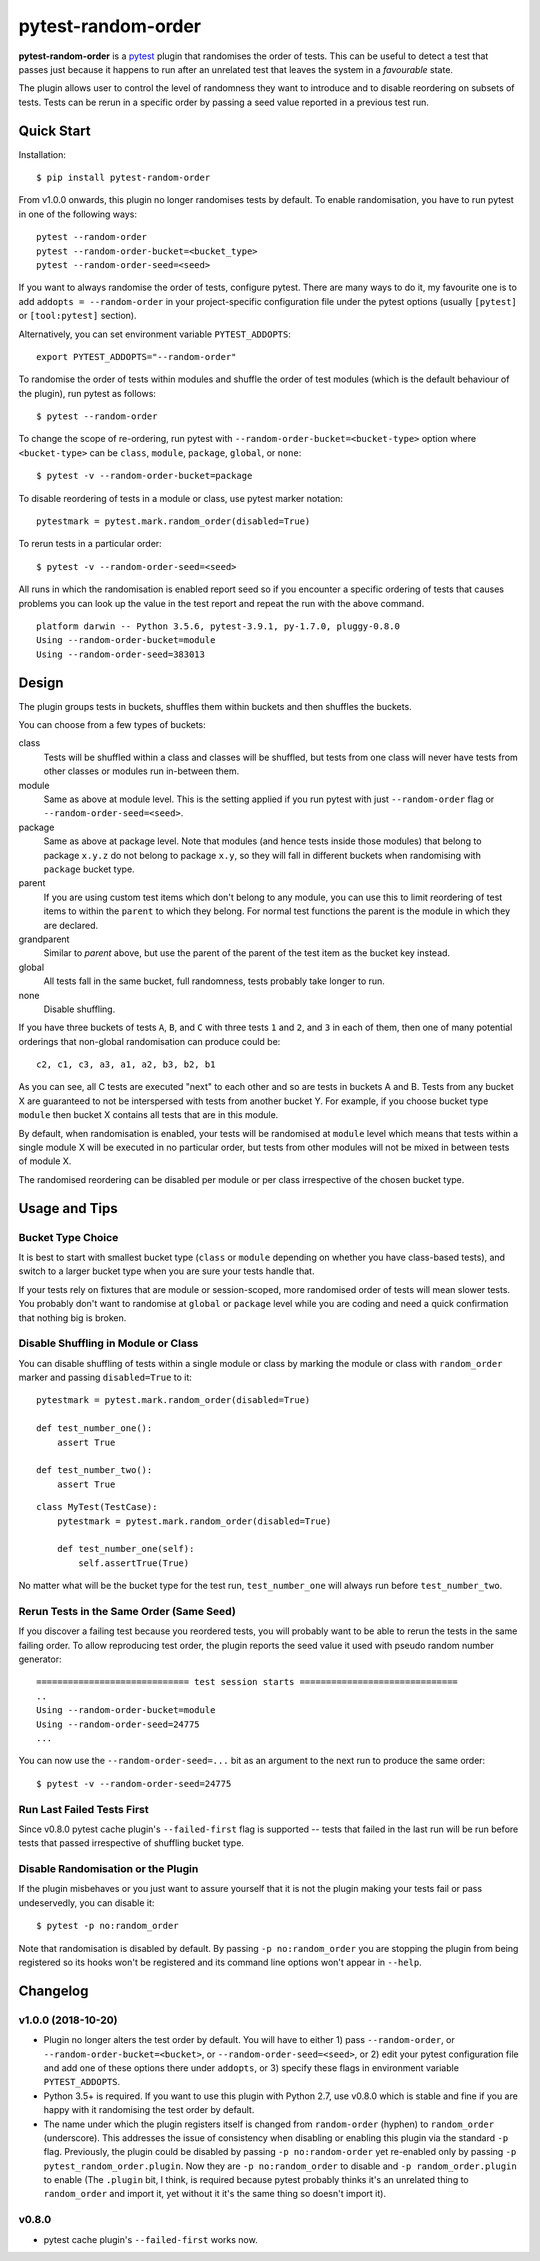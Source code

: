 ===================================
pytest-random-order
===================================

.. image:: https://img.shields.io/badge/python-3.5%2C%203.6%2C%203.7-blue.svg
    :target: https://github.com/jbasko/pytest-random-order

.. image:: https://travis-ci.org/jbasko/pytest-random-order.svg?branch=master
    :target: https://travis-ci.org/jbasko/pytest-random-order

**pytest-random-order** is a `pytest <http://pytest.org>`_ plugin that randomises the order of tests.
This can be useful to detect a test that passes just because it happens to run after an unrelated test that
leaves the system in a *favourable* state.

The plugin allows user to control the level of randomness they want to introduce and to disable
reordering on subsets of tests. Tests can be rerun in a specific order by passing a seed value reported
in a previous test run.

-----------
Quick Start
-----------

Installation:

::

    $ pip install pytest-random-order

From v1.0.0 onwards, this plugin no longer randomises tests by default. To enable randomisation, you have to run
pytest in one of the following ways:

::

    pytest --random-order
    pytest --random-order-bucket=<bucket_type>
    pytest --random-order-seed=<seed>

If you want to always randomise the order of tests, configure pytest. There are many ways to do it,
my favourite one is to add ``addopts = --random-order`` in your project-specific configuration file
under the pytest options (usually ``[pytest]`` or ``[tool:pytest]`` section).

Alternatively, you can set environment variable ``PYTEST_ADDOPTS``:

::

    export PYTEST_ADDOPTS="--random-order"


To randomise the order of tests within modules and shuffle the order of
test modules (which is the default behaviour of the plugin), run pytest as follows:

::

    $ pytest --random-order

To change the scope of re-ordering, run pytest with ``--random-order-bucket=<bucket-type>`` option
where ``<bucket-type>`` can be ``class``, ``module``, ``package``, ``global``, or ``none``:

::

    $ pytest -v --random-order-bucket=package

To disable reordering of tests in a module or class, use pytest marker notation:

::

    pytestmark = pytest.mark.random_order(disabled=True)

To rerun tests in a particular order:

::

    $ pytest -v --random-order-seed=<seed>

All runs in which the randomisation is enabled report seed so if you encounter a specific ordering of tests
that causes problems you can look up the value in the test report and repeat the run with the above command.

::

    platform darwin -- Python 3.5.6, pytest-3.9.1, py-1.7.0, pluggy-0.8.0
    Using --random-order-bucket=module
    Using --random-order-seed=383013

------
Design
------

The plugin groups tests in buckets, shuffles them within buckets and then shuffles the buckets.

You can choose from a few types of buckets:

class
    Tests will be shuffled within a class and classes will be shuffled,
    but tests from one class will never have tests from other classes or modules run in-between them.

module
    Same as above at module level. This is the setting applied if you run pytest with just ``--random-order`` flag
    or ``--random-order-seed=<seed>``.

package
    Same as above at package level. Note that modules (and hence tests inside those modules) that
    belong to package ``x.y.z`` do not belong to package ``x.y``, so they will fall in different buckets
    when randomising with ``package`` bucket type.

parent
    If you are using custom test items which don't belong to any module, you can use this to
    limit reordering of test items to within the ``parent`` to which they belong. For normal test
    functions the parent is the module in which they are declared.

grandparent
    Similar to *parent* above, but use the parent of the parent of the test item as the bucket key instead.

global
    All tests fall in the same bucket, full randomness, tests probably take longer to run.

none
    Disable shuffling.

If you have three buckets of tests ``A``, ``B``, and ``C`` with three tests ``1`` and ``2``, and ``3`` in each of them,
then one of many potential orderings that non-global randomisation can produce could be:

::

    c2, c1, c3, a3, a1, a2, b3, b2, b1

As you can see, all C tests are executed "next" to each other and so are tests in buckets A and B.
Tests from any bucket X are guaranteed to not be interspersed with tests from another bucket Y.
For example, if you choose bucket type ``module`` then bucket X contains all tests that are in this module.

By default, when randomisation is enabled, your tests will be randomised at ``module`` level which means that
tests within a single module X will be executed in no particular order, but tests from
other modules will not be mixed in between tests of module X.

The randomised reordering can be disabled per module or per class irrespective of the chosen bucket type.

--------------
Usage and Tips
--------------

Bucket Type Choice
++++++++++++++++++

It is best to start with smallest bucket type (``class`` or ``module`` depending on whether you have class-based tests),
and switch to a larger bucket type when you are sure your tests handle that.

If your tests rely on fixtures that are module or session-scoped, more randomised order of tests will mean slower tests.
You probably don't want to randomise at ``global`` or ``package`` level while you are coding and need a quick confirmation
that nothing big is broken.

Disable Shuffling in Module or Class
++++++++++++++++++++++++++++++++++++

You can disable shuffling of tests within a single module or class by marking the module or class
with ``random_order`` marker and passing ``disabled=True`` to it:

::

    pytestmark = pytest.mark.random_order(disabled=True)

    def test_number_one():
        assert True

    def test_number_two():
        assert True

::

    class MyTest(TestCase):
        pytestmark = pytest.mark.random_order(disabled=True)

        def test_number_one(self):
            self.assertTrue(True)


No matter what will be the bucket type for the test run, ``test_number_one`` will always run
before ``test_number_two``.


Rerun Tests in the Same Order (Same Seed)
+++++++++++++++++++++++++++++++++++++++++

If you discover a failing test because you reordered tests, you will probably want to be able to rerun the tests
in the same failing order. To allow reproducing test order, the plugin reports the seed value it used with pseudo random number
generator:

::

    ============================= test session starts ==============================
    ..
    Using --random-order-bucket=module
    Using --random-order-seed=24775
    ...

You can now use the ``--random-order-seed=...`` bit as an argument to the next run to produce the same order:

::

    $ pytest -v --random-order-seed=24775


Run Last Failed Tests First
+++++++++++++++++++++++++++

Since v0.8.0 pytest cache plugin's ``--failed-first`` flag is supported -- tests that failed in the last run
will be run before tests that passed irrespective of shuffling bucket type.


Disable Randomisation or the Plugin
+++++++++++++++++++++++++++++++++++

If the plugin misbehaves or you just want to assure yourself that it is not the plugin making your tests fail or
pass undeservedly, you can disable it:

::

    $ pytest -p no:random_order

Note that randomisation is disabled by default. By passing ``-p no:random_order`` you are stopping the plugin
from being registered so its hooks won't be registered and its command line options won't appear in ``--help``.

--------------
Changelog
--------------

v1.0.0 (2018-10-20)
+++++++++++++++++++

* Plugin no longer alters the test order by default. You will have to either 1) pass ``--random-order``,
  or ``--random-order-bucket=<bucket>``, or ``--random-order-seed=<seed>``, or
  2) edit your pytest configuration file and add one of these options
  there under ``addopts``, or 3) specify these flags in environment variable ``PYTEST_ADDOPTS``.
* Python 3.5+ is required. If you want to use this plugin with Python 2.7, use v0.8.0 which is stable and fine
  if you are happy with it randomising the test order by default.
* The name under which the plugin registers itself is changed from ``random-order`` (hyphen) to ``random_order``
  (underscore). This addresses the issue of consistency when disabling or enabling this plugin via the standard
  ``-p`` flag. Previously, the plugin could be disabled by passing ``-p no:random-order`` yet re-enabled
  only by passing ``-p pytest_random_order.plugin``. Now they are ``-p no:random_order``
  to disable and ``-p random_order.plugin`` to enable (The ``.plugin`` bit, I think, is required because
  pytest probably thinks it's an unrelated thing to ``random_order`` and import it, yet without it it's the
  same thing so doesn't import it).


v0.8.0
++++++

* pytest cache plugin's ``--failed-first`` works now.
